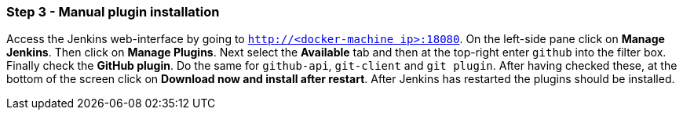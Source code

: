 === Step 3 - Manual plugin installation

Access the Jenkins web-interface by going to `http://192.168.99.100:18080[http://<docker-machine ip>:18080]`. On the left-side pane click on *Manage Jenkins*. Then click on *Manage Plugins*. Next select the *Available* tab and then at the top-right enter `github` into the filter box. Finally check the *GitHub plugin*. Do the same for `github-api`, `git-client` and `git plugin`. After having checked these, at the bottom of the screen click on *Download now and install after restart*. After Jenkins has restarted the plugins should be installed.